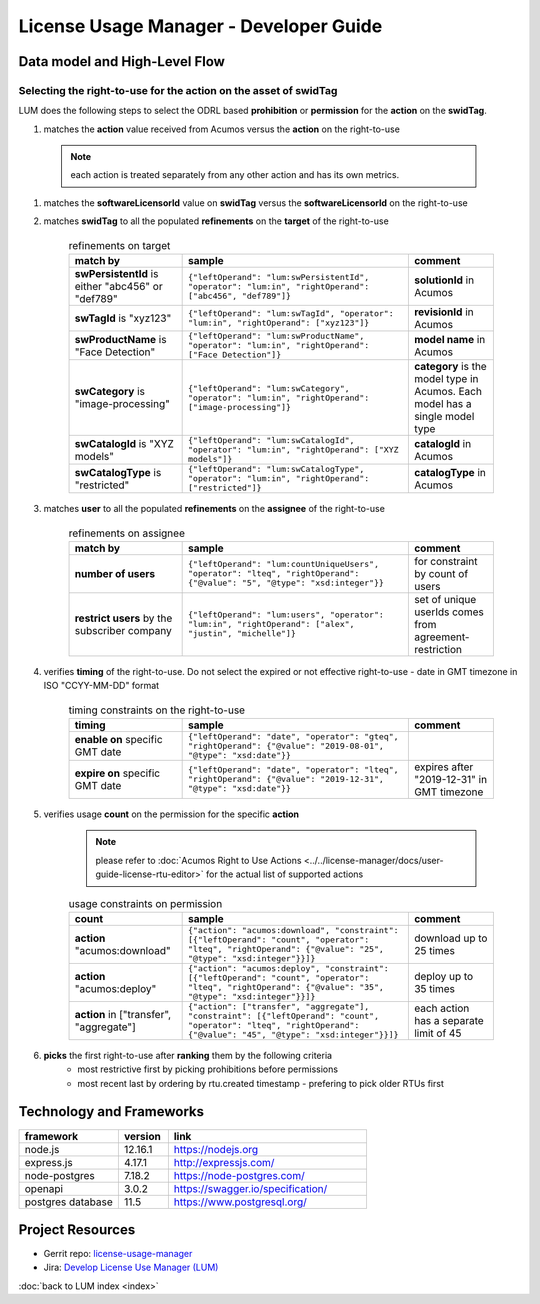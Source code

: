 .. ===============LICENSE_START=======================================================
.. Acumos CC-BY-4.0
.. ===================================================================================
.. Copyright (C) 2019-2020 AT&T Intellectual Property. All rights reserved.
.. ===================================================================================
.. This Acumos documentation file is distributed by AT&T
.. under the Creative Commons Attribution 4.0 International License (the "License");
.. you may not use this file except in compliance with the License.
.. You may obtain a copy of the License at
..
..      http://creativecommons.org/licenses/by/4.0
..
.. This file is distributed on an "AS IS" BASIS,
.. WITHOUT WARRANTIES OR CONDITIONS OF ANY KIND, either express or implied.
.. See the License for the specific language governing permissions and
.. limitations under the License.
.. ===============LICENSE_END=========================================================

=======================================
License Usage Manager - Developer Guide
=======================================


Data model and High-Level Flow
==============================

  .. image:: images/lum-architecture.svg
     :width: 100%

Selecting the right-to-use for the action on the asset of swidTag
-----------------------------------------------------------------

LUM does the following steps to select the ODRL based **prohibition** or **permission** for the **action** on the **swidTag**.

#. matches the **action** value received from Acumos versus the **action** on the right-to-use

  .. note:: each action is treated separately from any other action and has its own metrics.

#. matches the **softwareLicensorId** value on **swidTag** versus the **softwareLicensorId** on the right-to-use
#. matches **swidTag** to all the populated **refinements** on the **target** of the right-to-use

    .. list-table:: refinements on target
        :widths: 20 40 15
        :header-rows: 1

        * - match by
          - sample
          - comment
        * - **swPersistentId** is either "abc456" or "def789"
          - ``{"leftOperand": "lum:swPersistentId", "operator": "lum:in", "rightOperand": ["abc456", "def789"]}``
          - **solutionId** in Acumos
        * - **swTagId** is "xyz123"
          - ``{"leftOperand": "lum:swTagId", "operator": "lum:in", "rightOperand": ["xyz123"]}``
          - **revisionId** in Acumos
        * - **swProductName** is "Face Detection"
          - ``{"leftOperand": "lum:swProductName", "operator": "lum:in", "rightOperand": ["Face Detection"]}``
          - **model name** in Acumos
        * - **swCategory** is "image-processing"
          - ``{"leftOperand": "lum:swCategory", "operator": "lum:in", "rightOperand": ["image-processing"]}``
          - **category** is the model type in Acumos. Each model has a single model type
        * - **swCatalogId** is "XYZ models"
          - ``{"leftOperand": "lum:swCatalogId", "operator": "lum:in", "rightOperand": ["XYZ models"]}``
          - **catalogId** in Acumos
        * - **swCatalogType** is "restricted"
          - ``{"leftOperand": "lum:swCatalogType", "operator": "lum:in", "rightOperand": ["restricted"]}``
          - **catalogType** in Acumos

#. matches **user** to all the populated **refinements** on the **assignee** of the right-to-use

    .. list-table:: refinements on assignee
        :widths: 20 40 15
        :header-rows: 1

        * - match by
          - sample
          - comment
        * - **number of users**
          - ``{"leftOperand": "lum:countUniqueUsers", "operator": "lteq", "rightOperand": {"@value": "5", "@type": "xsd:integer"}}``
          - for constraint by count of users
        * - **restrict users** by the subscriber company
          - ``{"leftOperand": "lum:users", "operator": "lum:in", "rightOperand": ["alex", "justin", "michelle"]}``
          - set of unique userIds comes from agreement-restriction

#. verifies **timing** of the right-to-use.  Do not select the expired or not effective right-to-use - date in GMT timezone in ISO "CCYY-MM-DD" format

    .. list-table:: timing constraints on the right-to-use
        :widths: 20 40 15
        :header-rows: 1

        * - timing
          - sample
          - comment
        * - **enable on** specific GMT date
          - ``{"leftOperand": "date", "operator": "gteq", "rightOperand": {"@value": "2019-08-01", "@type": "xsd:date"}}``
          -
        * - **expire on** specific GMT date
          - ``{"leftOperand": "date", "operator": "lteq", "rightOperand": {"@value": "2019-12-31", "@type": "xsd:date"}}``
          - expires after "2019-12-31" in GMT timezone

#. verifies usage **count** on the permission for the specific **action**

    .. note:: please refer to :doc:`Acumos Right to Use Actions <../../license-manager/docs/user-guide-license-rtu-editor>`
              for the actual list of supported actions

    .. list-table:: usage constraints on permission
        :widths: 20 40 15
        :header-rows: 1

        * - count
          - sample
          - comment
        * - **action** "acumos:download"
          - ``{"action": "acumos:download", "constraint": [{"leftOperand": "count", "operator": "lteq", "rightOperand": {"@value": "25", "@type": "xsd:integer"}}]}``
          - download up to 25 times
        * - **action** "acumos:deploy"
          - ``{"action": "acumos:deploy", "constraint": [{"leftOperand": "count", "operator": "lteq", "rightOperand": {"@value": "35", "@type": "xsd:integer"}}]}``
          - deploy up to 35 times
        * - **action** in ["transfer", "aggregate"]
          - ``{"action": ["transfer", "aggregate"], "constraint": [{"leftOperand": "count", "operator": "lteq", "rightOperand": {"@value": "45", "@type": "xsd:integer"}}]}``
          - each action has a separate limit of 45

#. **picks** the first right-to-use after **ranking** them by the following criteria
    - most restrictive first by picking prohibitions before permissions
    - most recent last by ordering by rtu.created timestamp - prefering to pick older RTUs first

Technology and Frameworks
=========================

.. csv-table::
   :header: "framework", "version", "link"
   :widths: 10 5 20

    node.js, 12.16.1, https://nodejs.org
    express.js, 4.17.1, http://expressjs.com/
    node-postgres, 7.18.2, https://node-postgres.com/
    openapi, 3.0.2, https://swagger.io/specification/
    postgres database, 11.5, https://www.postgresql.org/

Project Resources
=================

- Gerrit repo: `license-usage-manager <https://gerrit.acumos.org/r/gitweb?p=license-usage-manager.git;a=tree;h=refs/heads/master;hb=refs/heads/master>`_
- Jira: `Develop License Use Manager (LUM) <https://jira.acumos.org/browse/ACUMOS-3005>`_

:doc:`back to LUM index <index>`

